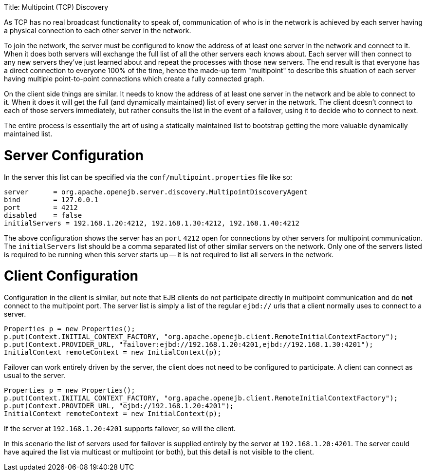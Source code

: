 :doctype: book

Title: Multipoint (TCP) Discovery

As TCP has no real broadcast functionality to speak of, communication of who is in the network is achieved by each server having a physical connection to each other server in the network.

To join the network, the server must be configured to know the address of at least one server in the network and connect to it.
When it does both servers will exchange the full list of all the other servers each knows about.
Each server will then connect to any new servers they've  just learned about and repeat the processes with those new servers.
The end result is that everyone has a direct connection to everyone 100% of the time, hence the made-up term "multipoint" to describe this situation of each server having multiple point-to-point connections which create a fully connected graph.

On the client side things are similar.
It needs to know the address of at least one server in the network and be able to connect to it.
When it does it will get the full (and dynamically maintained) list of every server in the network.
The client doesn't connect to each of those servers immediately, but rather consults the list in the event of a failover, using it to decide who to connect to next.

The entire process is essentially the art of using a statically maintained list to bootstrap getting the more valuable dynamically maintained list.

= Server Configuration

In the server this list can be specified via the `conf/multipoint.properties` file like so:

 server	    = org.apache.openejb.server.discovery.MultipointDiscoveryAgent
 bind	    = 127.0.0.1
 port	    = 4212
 disabled    = false
 initialServers = 192.168.1.20:4212, 192.168.1.30:4212, 192.168.1.40:4212

The above configuration shows the server has an `port` `4212` open for connections by other servers for multipoint communication.
The `initialServers` list should be a comma separated list of other similar servers on the network.
Only one of the servers listed is required to be running when this server starts up -- it is not required to list all servers in the network.

= Client Configuration

Configuration in the client is similar, but note that EJB clients do not participate directly in multipoint communication and do *not* connect to the multipoint port.
The server list is simply a list of the regular `ejbd://` urls that a client normally uses to connect to a server.

 Properties p = new Properties();
 p.put(Context.INITIAL_CONTEXT_FACTORY, "org.apache.openejb.client.RemoteInitialContextFactory");
 p.put(Context.PROVIDER_URL, "failover:ejbd://192.168.1.20:4201,ejbd://192.168.1.30:4201");
 InitialContext remoteContext = new InitialContext(p);

Failover can work entirely driven by the server, the client does not need to be configured to participate.
A client can connect as usual to the server.

 Properties p = new Properties();
 p.put(Context.INITIAL_CONTEXT_FACTORY, "org.apache.openejb.client.RemoteInitialContextFactory");
 p.put(Context.PROVIDER_URL, "ejbd://192.168.1.20:4201");
 InitialContext remoteContext = new InitialContext(p);

If the server at `192.168.1.20:4201` supports failover, so will the client.

In this scenario the list of servers used for failover is supplied entirely by the server at `192.168.1.20:4201`.
The server could have aquired the list via multicast or multipoint (or both), but this detail is not visible to the client.

